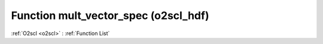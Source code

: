Function mult_vector_spec (o2scl_hdf)
=====================================

:ref:`O2scl <o2scl>` : :ref:`Function List`

.. doxygenfunction:: o2scl_hdf::mult_vector_spec(std::string spec, std::vector< vec_t > &v, int verbose=0, bool err_on_fail=true)

.. doxygenfunction:: o2scl_hdf::mult_vector_spec(std::string spec)

